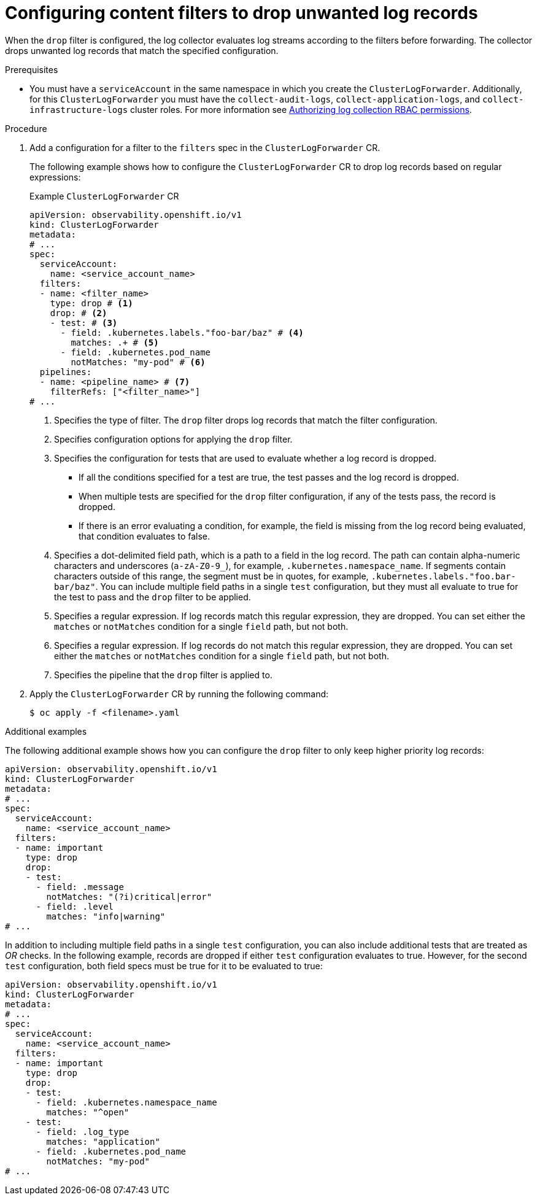 // Module included in the following assemblies:
//
// * observability/logging/logging-6.0/log6x-clf.adoc

:_mod-docs-content-type: PROCEDURE
[id="log6x-content-filter-drop-records_{context}"]
= Configuring content filters to drop unwanted log records

When the `drop` filter is configured, the log collector evaluates log streams according to the filters before forwarding. The collector drops unwanted log records that match the specified configuration.

.Prerequisites

* You must have a `serviceAccount` in the same namespace in which you create the `ClusterLogForwarder`. Additionally, for this `ClusterLogForwarder` you must have the `collect-audit-logs`, `collect-application-logs`, and `collect-infrastructure-logs` cluster roles. For more information see link:https://docs.openshift.com/container-platform/4.16/observability/logging/log_collection_forwarding/log-forwarding.html#log-collection-rbac-permissions_log-forwarding[Authorizing log collection RBAC permissions].

.Procedure

. Add a configuration for a filter to the `filters` spec in the `ClusterLogForwarder` CR.
+
The following example shows how to configure the `ClusterLogForwarder` CR to drop log records based on regular expressions:
+
.Example `ClusterLogForwarder` CR
[source,yaml]
----
apiVersion: observability.openshift.io/v1
kind: ClusterLogForwarder
metadata:
# ...
spec:
  serviceAccount:
    name: <service_account_name>
  filters:
  - name: <filter_name>
    type: drop # <1>
    drop: # <2>
    - test: # <3>
      - field: .kubernetes.labels."foo-bar/baz" # <4>
        matches: .+ # <5>
      - field: .kubernetes.pod_name
        notMatches: "my-pod" # <6>
  pipelines:
  - name: <pipeline_name> # <7>
    filterRefs: ["<filter_name>"]
# ...
----
<1> Specifies the type of filter. The `drop` filter drops log records that match the filter configuration.
<2> Specifies configuration options for applying the `drop` filter.
<3> Specifies the configuration for tests that are used to evaluate whether a log record is dropped.
** If all the conditions specified for a test are true, the test passes and the log record is dropped.
** When multiple tests are specified for the `drop` filter configuration, if any of the tests pass, the record is dropped.
** If there is an error evaluating a condition, for example, the field is missing from the log record being evaluated, that condition evaluates to false.
<4> Specifies a dot-delimited field path, which is a path to a field in the log record. The path can contain alpha-numeric characters and underscores (`a-zA-Z0-9_`), for example, `.kubernetes.namespace_name`. If segments contain characters outside of this range, the segment must be in quotes, for example, `.kubernetes.labels."foo.bar-bar/baz"`. You can include multiple field paths in a single `test` configuration, but they must all evaluate to true for the test to pass and the `drop` filter to be applied.
<5> Specifies a regular expression. If log records match this regular expression, they are dropped. You can set either the `matches` or `notMatches` condition for a single `field` path, but not both.
<6> Specifies a regular expression. If log records do not match this regular expression, they are dropped. You can set either the `matches` or `notMatches` condition for a single `field` path, but not both.
<7> Specifies the pipeline that the `drop` filter is applied to.

. Apply the `ClusterLogForwarder` CR by running the following command:
+
[source,terminal]
----
$ oc apply -f <filename>.yaml
----

.Additional examples

The following additional example shows how you can configure the `drop` filter to only keep higher priority log records:

[source,yaml]
----
apiVersion: observability.openshift.io/v1
kind: ClusterLogForwarder
metadata:
# ...
spec:
  serviceAccount:
    name: <service_account_name>
  filters:
  - name: important
    type: drop
    drop:
    - test:
      - field: .message
        notMatches: "(?i)critical|error"
      - field: .level
        matches: "info|warning"
# ...
----

In addition to including multiple field paths in a single `test` configuration, you can also include additional tests that are treated as _OR_ checks. In the following example, records are dropped if either `test` configuration evaluates to true. However, for the second `test` configuration, both field specs must be true for it to be evaluated to true:

[source,yaml]
----
apiVersion: observability.openshift.io/v1
kind: ClusterLogForwarder
metadata:
# ...
spec:
  serviceAccount:
    name: <service_account_name>
  filters:
  - name: important
    type: drop
    drop:
    - test:
      - field: .kubernetes.namespace_name
        matches: "^open"
    - test:
      - field: .log_type
        matches: "application"
      - field: .kubernetes.pod_name
        notMatches: "my-pod"
# ...
----
